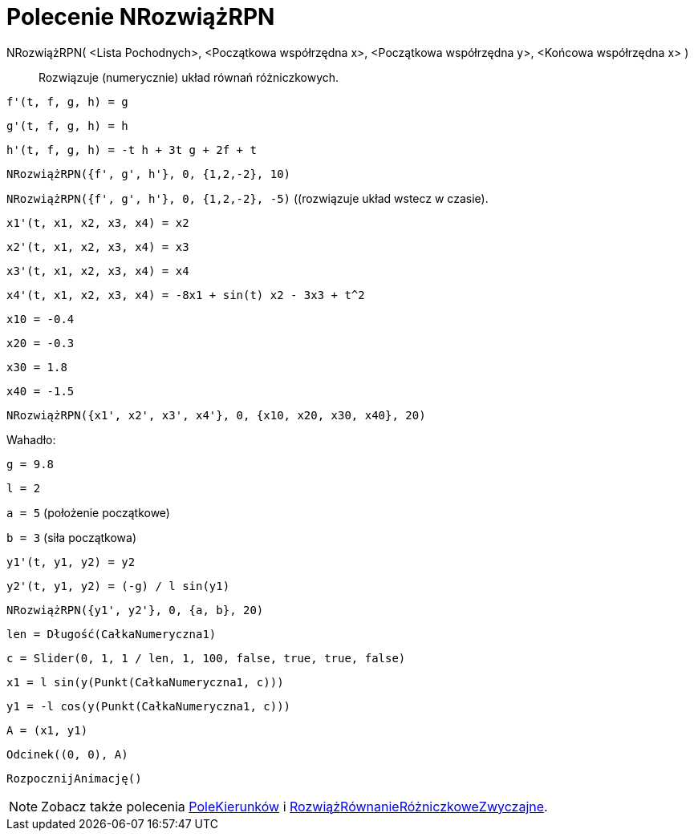 = Polecenie NRozwiążRPN
:page-en: commands/NSolveODE
ifdef::env-github[:imagesdir: /en/modules/ROOT/assets/images]

NRozwiążRPN( <Lista Pochodnych>, <Początkowa współrzędna x>, <Początkowa współrzędna  y>, <Końcowa współrzędna x> )::
  Rozwiązuje (numerycznie) układ równań różniczkowych.

[EXAMPLE]
====

`++f'(t, f, g, h) = g ++`

`++g'(t, f, g, h) = h++`

`++h'(t, f, g, h) = -t h + 3t g + 2f + t++`

`++NRozwiążRPN({f', g', h'}, 0, {1,2,-2}, 10)++`

`++NRozwiążRPN({f', g', h'}, 0, {1,2,-2}, -5)++` ((rozwiązuje układ wstecz w czasie).

====

[EXAMPLE]
====

`++x1'(t, x1, x2, x3, x4) = x2++`

`++x2'(t, x1, x2, x3, x4) = x3++`

`++x3'(t, x1, x2, x3, x4) = x4++`

`++x4'(t, x1, x2, x3, x4) = -8x1 + sin(t) x2 - 3x3 + t^2++`

`++x10 = -0.4++`

`++x20 = -0.3++`

`++x30 = 1.8++`

`++x40 = -1.5++`

`++NRozwiążRPN({x1', x2', x3', x4'}, 0, {x10, x20, x30, x40}, 20)++`

====

[EXAMPLE]
====

Wahadło:

`++g = 9.8++`

`++l = 2++`

`++a = 5++` (położenie początkowe)

`++b = 3++` (siła początkowa)

`++y1'(t, y1, y2) = y2++`

`++y2'(t, y1, y2) = (-g) / l sin(y1) ++`

`++NRozwiążRPN({y1', y2'}, 0, {a, b}, 20) ++`

`++len = Długość(CałkaNumeryczna1) ++`

`++c = Slider(0, 1, 1 / len, 1, 100, false, true, true, false) ++`

`++x1 = l sin(y(Punkt(CałkaNumeryczna1, c))) ++`

`++y1 = -l cos(y(Punkt(CałkaNumeryczna1, c))) ++`

`++A = (x1, y1) ++`

`++Odcinek((0, 0), A)++`

`++RozpocznijAnimację()++`

====

[NOTE]
====

Zobacz także polecenia xref:/commands/PoleKierunków.adoc[PoleKierunków] i xref:/commands/RozwiążRównanieRóżniczkoweZwyczajne.adoc[RozwiążRównanieRóżniczkoweZwyczajne].

====
